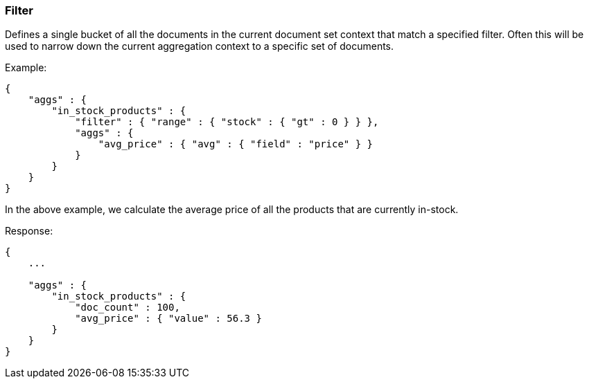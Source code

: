 [[search-aggregations-bucket-filter-aggregation]]
=== Filter

Defines a single bucket of all the documents in the current document set context that match a specified filter. Often this will be used to narrow down the current aggregation context to a specific set of documents.

Example:

[source,js]
--------------------------------------------------
{
    "aggs" : {
        "in_stock_products" : {
            "filter" : { "range" : { "stock" : { "gt" : 0 } } },
            "aggs" : {
                "avg_price" : { "avg" : { "field" : "price" } }
            }
        }
    }
}
--------------------------------------------------

In the above example, we calculate the average price of all the products that are currently in-stock.

Response:

[source,js]
--------------------------------------------------
{
    ...

    "aggs" : {
        "in_stock_products" : {
            "doc_count" : 100,
            "avg_price" : { "value" : 56.3 }
        }
    }
}
--------------------------------------------------